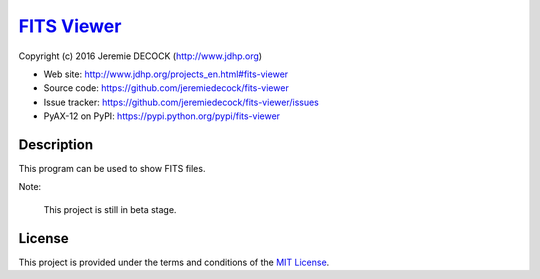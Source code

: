 ==============
`FITS Viewer`_
==============

Copyright (c) 2016 Jeremie DECOCK (http://www.jdhp.org)


* Web site: http://www.jdhp.org/projects_en.html#fits-viewer
* Source code: https://github.com/jeremiedecock/fits-viewer
* Issue tracker: https://github.com/jeremiedecock/fits-viewer/issues
* PyAX-12 on PyPI: https://pypi.python.org/pypi/fits-viewer


Description
===========

This program can be used to show FITS files.

Note:

    This project is still in beta stage.


License
=======

This project is provided under the terms and conditions of the
`MIT License`_.

.. _FITS Viewer: http://www.jdhp.org/projects_en.html#fits-viewer
.. _MIT License: http://opensource.org/licenses/MIT
